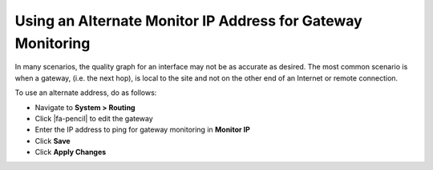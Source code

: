Using an Alternate Monitor IP Address for Gateway Monitoring
============================================================

In many scenarios, the quality graph for an interface may not be as accurate as
desired. The most common scenario is when a gateway, (i.e. the next hop), is
local to the site and not on the other end of an Internet or remote connection.

To use an alternate address, do as follows:

* Navigate to **System > Routing**
* Click |fa-pencil| to edit the gateway
* Enter the IP address to ping for gateway monitoring in **Monitor IP**
* Click **Save**
* Click **Apply Changes**

